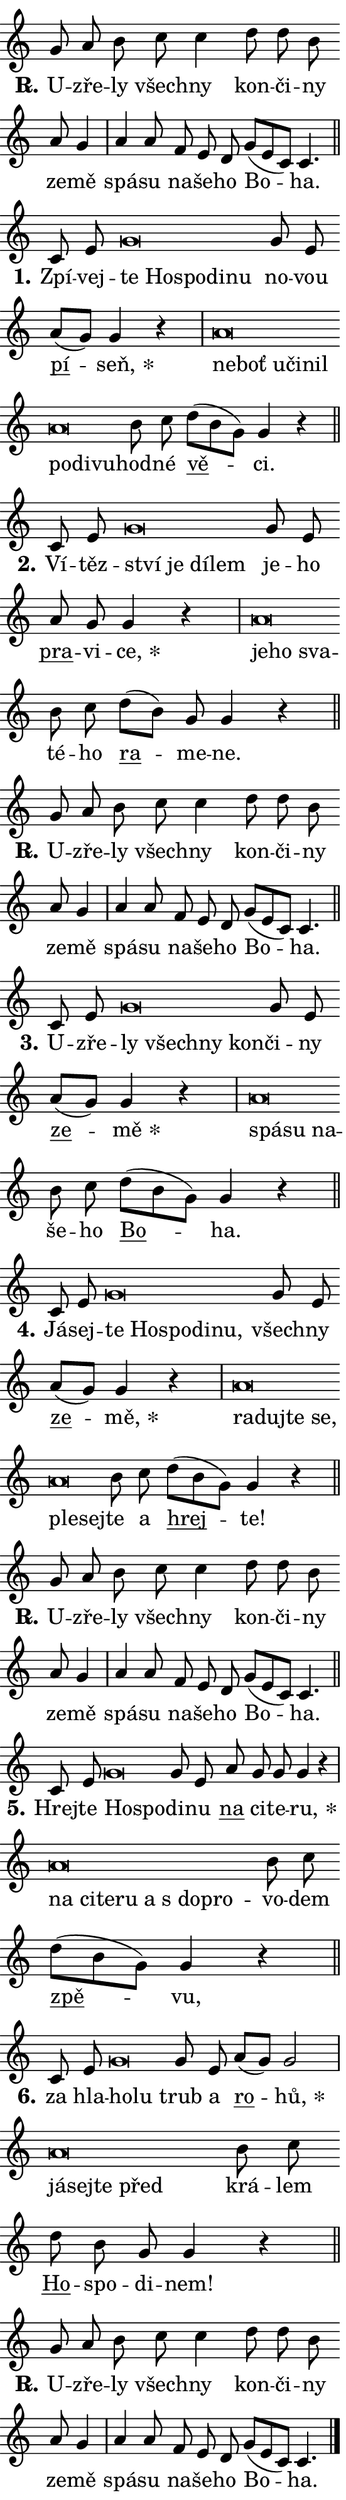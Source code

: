 \version "2.24.0"
\header { tagline = "" }
\paper {
  indent = 0\cm
  top-margin = 0\cm
  right-margin = 0.13\cm % to fit lyric hyphens
  bottom-margin = 0\cm
  left-margin = 0\cm
  paper-width = 7\cm
  page-breaking = #ly:one-page-breaking
  system-system-spacing.basic-distance = #11
  score-system-spacing.basic-distance = #11
  ragged-last = ##f
}


%% Author: Thomas Morley
%% https://lists.gnu.org/archive/html/lilypond-user/2020-05/msg00002.html
#(define (line-position grob)
"Returns position of @var[grob} in current system:
   @code{'start}, if at first time-step
   @code{'end}, if at last time-step
   @code{'middle} otherwise
"
  (let* ((col (ly:item-get-column grob))
         (ln (ly:grob-object col 'left-neighbor))
         (rn (ly:grob-object col 'right-neighbor))
         (col-to-check-left (if (ly:grob? ln) ln col))
         (col-to-check-right (if (ly:grob? rn) rn col))
         (break-dir-left
           (and
             (ly:grob-property col-to-check-left 'non-musical #f)
             (ly:item-break-dir col-to-check-left)))
         (break-dir-right
           (and
             (ly:grob-property col-to-check-right 'non-musical #f)
             (ly:item-break-dir col-to-check-right))))
        (cond ((eqv? 1 break-dir-left) 'start)
              ((eqv? -1 break-dir-right) 'end)
              (else 'middle))))

#(define (tranparent-at-line-position vctor)
  (lambda (grob)
  "Relying on @code{line-position} select the relevant enry from @var{vctor}.
Used to determine transparency,"
    (case (line-position grob)
      ((end) (not (vector-ref vctor 0)))
      ((middle) (not (vector-ref vctor 1)))
      ((start) (not (vector-ref vctor 2))))))

noteHeadBreakVisibility =
#(define-music-function (break-visibility)(vector?)
"Makes @code{NoteHead}s transparent relying on @var{break-visibility}"
#{
  \override NoteHead.transparent =
    #(tranparent-at-line-position break-visibility)
#})

#(define delete-ledgers-for-transparent-note-heads
  (lambda (grob)
    "Reads whether a @code{NoteHead} is transparent.
If so this @code{NoteHead} is removed from @code{'note-heads} from
@var{grob}, which is supposed to be @code{LedgerLineSpanner}.
As a result ledgers are not printed for this @code{NoteHead}"
    (let* ((nhds-array (ly:grob-object grob 'note-heads))
           (nhds-list
             (if (ly:grob-array? nhds-array)
                 (ly:grob-array->list nhds-array)
                 '()))
           ;; Relies on the transparent-property being done before
           ;; Staff.LedgerLineSpanner.after-line-breaking is executed.
           ;; This is fragile ...
           (to-keep
             (remove
               (lambda (nhd)
                 (ly:grob-property nhd 'transparent #f))
               nhds-list)))
      ;; TODO find a better method to iterate over grob-arrays, similiar
      ;; to filter/remove etc for lists
      ;; For now rebuilt from scratch
      (set! (ly:grob-object grob 'note-heads)  '())
      (for-each
        (lambda (nhd)
          (ly:pointer-group-interface::add-grob grob 'note-heads nhd))
        to-keep))))

squashNotes = {
  \override NoteHead.X-extent = #'(-0.2 . 0.2)
  \override NoteHead.Y-extent = #'(-0.75 . 0)
  \override NoteHead.stencil =
    #(lambda (grob)
       (let ((pos (ly:grob-property grob 'staff-position)))
         (begin
           (if (< pos -7) (display "ERROR: Lower brevis then expected\n") (display ""))
           (if (<= pos -6) ly:text-interface::print ly:note-head::print))))
}
unSquashNotes = {
  \revert NoteHead.X-extent
  \revert NoteHead.Y-extent
  \revert NoteHead.stencil
}

hideNotes = \noteHeadBreakVisibility #begin-of-line-visible
unHideNotes = \noteHeadBreakVisibility #all-visible

% work-around for resetting accidentals
% https://lilypond.org/doc/v2.23/Documentation/notation/displaying-rhythms#unmetered-music
cadenzaMeasure = {
  \cadenzaOff
  \partial 1024 s1024
  \cadenzaOn
}

#(define-markup-command (accent layout props text) (markup?)
  "Underline accented syllable"
  (interpret-markup layout props
    #{\markup \override #'(offset . 4.3) \underline { #text }#}))

responsum = \markup \concat {
  "R" \hspace #-1.05 \path #0.1 #'((moveto 0 0.07) (lineto 0.9 0.8)) \hspace #0.05 "."
}

spaceSize = #0.6828661417322834 % exact space size for TeX Gyre Schola

\layout {
  \context {
    \Staff
    \remove "Time_signature_engraver"
    \override LedgerLineSpanner.after-line-breaking = #delete-ledgers-for-transparent-note-heads
  }
  \context {
    \Lyrics {
      \override LyricSpace.minimum-distance = \spaceSize
      \override LyricText.font-name = #"TeX Gyre Schola"
      \override LyricText.font-size = 1
      \override StanzaNumber.font-name = #"TeX Gyre Schola Bold"
      \override StanzaNumber.font-size = 1
    }
  }
  \context {
    \Score 
    \override NoteHead.text =
      #(lambda (grob) 
        (let ((pos (ly:grob-property grob 'staff-position)))
          #{\markup {
            \combine
              \halign #-0.55 \raise #(if (= pos -6) 0 0.5) \override #'(thickness . 2) \draw-line #'(3.2 . 0)
              \musicglyph "noteheads.sM1"
          }#}))
  }
}

% magnetic-lyrics.ily
%
%   written by
%     Jean Abou Samra <jean@abou-samra.fr>
%     Werner Lemberg <wl@gnu.org>
%
%   adapted by
%     Jiri Hon <jiri.hon@gmail.com>
%
% Version 2022-Apr-15

% https://www.mail-archive.com/lilypond-user@gnu.org/msg149350.html

#(define (Left_hyphen_pointer_engraver context)
   "Collect syllable-hyphen-syllable occurrences in lyrics and store
them in properties.  This engraver only looks to the left.  For
example, if the lyrics input is @code{foo -- bar}, it does the
following.

@itemize @bullet
@item
Set the @code{text} property of the @code{LyricHyphen} grob between
@q{foo} and @q{bar} to @code{foo}.

@item
Set the @code{left-hyphen} property of the @code{LyricText} grob with
text @q{foo} to the @code{LyricHyphen} grob between @q{foo} and
@q{bar}.
@end itemize

Use this auxiliary engraver in combination with the
@code{lyric-@/text::@/apply-@/magnetic-@/offset!} hook."
   (let ((hyphen #f)
         (text #f))
     (make-engraver
      (acknowledgers
       ((lyric-syllable-interface engraver grob source-engraver)
        (set! text grob)))
      (end-acknowledgers
       ((lyric-hyphen-interface engraver grob source-engraver)
        ;(when (not (grob::has-interface grob 'lyric-space-interface))
          (set! hyphen grob)));)
      ((stop-translation-timestep engraver)
       (when (and text hyphen)
         (ly:grob-set-object! text 'left-hyphen hyphen))
       (set! text #f)
       (set! hyphen #f)))))

#(define (lyric-text::apply-magnetic-offset! grob)
   "If the space between two syllables is less than the value in
property @code{LyricText@/.details@/.squash-threshold}, move the right
syllable to the left so that it gets concatenated with the left
syllable.

Use this function as a hook for
@code{LyricText@/.after-@/line-@/breaking} if the
@code{Left_@/hyphen_@/pointer_@/engraver} is active."
   (let ((hyphen (ly:grob-object grob 'left-hyphen #f)))
     (when hyphen
       (let ((left-text (ly:spanner-bound hyphen LEFT)))
         (when (grob::has-interface left-text 'lyric-syllable-interface)
           (let* ((common (ly:grob-common-refpoint grob left-text X))
                  (this-x-ext (ly:grob-extent grob common X))
                  (left-x-ext
                   (begin
                     ;; Trigger magnetism for left-text.
                     (ly:grob-property left-text 'after-line-breaking)
                     (ly:grob-extent left-text common X)))
                  ;; `delta` is the gap width between two syllables.
                  (delta (- (interval-start this-x-ext)
                            (interval-end left-x-ext)))
                  (details (ly:grob-property grob 'details))
                  (threshold (assoc-get 'squash-threshold details 0.2)))
             (when (< delta threshold)
               (let* (;; We have to manipulate the input text so that
                      ;; ligatures crossing syllable boundaries are not
                      ;; disabled.  For languages based on the Latin
                      ;; script this is essentially a beautification.
                      ;; However, for non-Western scripts it can be a
                      ;; necessity.
                      (lt (ly:grob-property left-text 'text))
                      (rt (ly:grob-property grob 'text))
                      (is-space (grob::has-interface hyphen 'lyric-space-interface))
                      (space (if is-space " " ""))
                      (extra-delta (if is-space spaceSize 0))
                      ;; Append new syllable.
                      (ltrt-space (if (and (string? lt) (string? rt))
                                (string-append lt space rt)
                                (make-concat-markup (list lt space rt))))
                      ;; Right-align `ltrt` to the right side.
                      (ltrt-space-markup (grob-interpret-markup
                               grob
                               (make-translate-markup
                                (cons (interval-length this-x-ext) 0)
                                (make-right-align-markup ltrt-space)))))
                 (begin
                   ;; Don't print `left-text`.
                   (ly:grob-set-property! left-text 'stencil #f)
                   ;; Set text and stencil (which holds all collected
                   ;; syllables so far) and shift it to the left.
                   (ly:grob-set-property! grob 'text ltrt-space)
                   (ly:grob-set-property! grob 'stencil ltrt-space-markup)
                   (ly:grob-translate-axis! grob (- (- delta extra-delta)) X))))))))))


#(define (lyric-hyphen::displace-bounds-first grob)
   ;; Make very sure this callback isn't triggered too early.
   (let ((left (ly:spanner-bound grob LEFT))
         (right (ly:spanner-bound grob RIGHT)))
     (ly:grob-property left 'after-line-breaking)
     (ly:grob-property right 'after-line-breaking)
     (ly:lyric-hyphen::print grob)))

squashThreshold = #0.4

\layout {
  \context {
    \Lyrics
    \consists #Left_hyphen_pointer_engraver
    \override LyricText.after-line-breaking =
      #lyric-text::apply-magnetic-offset!
    \override LyricHyphen.stencil = #lyric-hyphen::displace-bounds-first
    \override LyricText.details.squash-threshold = \squashThreshold
    \override LyricHyphen.minimum-distance = 0
    \override LyricHyphen.minimum-length = \squashThreshold
  }
}

squashText = \override LyricText.details.squash-threshold = 9999
unSquashText = \override LyricText.details.squash-threshold = \squashThreshold

leftText = \override LyricText.self-alignment-X = #LEFT
unLeftText = \revert LyricText.self-alignment-X

starOffset = #(lambda (grob) 
                (let ((x_offset (ly:self-alignment-interface::aligned-on-x-parent grob)))
                  (if (= x_offset 0) 0 (+ x_offset 1.2))))

star = #(define-music-function (syllable)(string?)
"Append star separator at the end of a syllable"
#{
  \once \override LyricText.X-offset = #starOffset
  \lyricmode { \markup {
    #syllable
    \override #'((font-name . "TeX Gyre Schola Bold")) \hspace #0.2 \lower #0.65 \larger "*"
  } }
#})

starAccent = #(define-music-function (syllable)(string?)
"Append star separator at the end of a syllable and make accent"
#{
  \once \override LyricText.X-offset = #starOffset
  \lyricmode { \markup {
    \accent #syllable
    \override #'((font-name . "TeX Gyre Schola Bold")) \hspace #0.2 \lower #0.65 \larger "*"
  } }
#})

breath = #(define-music-function (syllable)(string?)
"Append breathing indicator at the end of a syllable"
#{
  \lyricmode { \markup { #syllable "+" } }
#})

optionalBreath = #(define-music-function (syllable)(string?)
"Append optional breathing indicator at the end of a syllable"
#{
  \lyricmode { \markup { #syllable "(+)" } }
#})


\score {
    <<
        \new Voice = "melody" { \cadenzaOn \key c \major \relative { g'8 a b c c4 \bar "" d8 d b \bar "" a g4 \cadenzaMeasure \bar "|" a a8 \bar "" f e d \bar "" g[( e c)] c4. \cadenzaMeasure \bar "||" \break } }
        \new Lyrics \lyricsto "melody" { \lyricmode { \set stanza = \responsum
U -- zře -- ly všech -- ny kon -- či -- ny ze -- mě spá -- su na -- še -- ho Bo -- ha. } }
    >>
    \layout {}
}

\score {
    <<
        \new Voice = "melody" { \cadenzaOn \key c \major \relative { c'8 e \squashNotes g\breve*1/16 \hideNotes \breve*1/16 \bar "" \breve*1/16 \bar "" \breve*1/16 \breve*1/16 \bar "" \unHideNotes \unSquashNotes g8 e \bar "" a[(g)] g4 r \cadenzaMeasure \bar "|" \squashNotes a\breve*1/16 \hideNotes \breve*1/16 \bar "" \breve*1/16 \bar "" \breve*1/16 \bar "" \breve*1/16 \bar "" \breve*1/16 \bar "" \breve*1/16 \breve*1/16 \bar "" \unHideNotes \unSquashNotes b8 c \bar "" d[( b g)] g4 r \cadenzaMeasure \bar "||" \break } }
        \new Lyrics \lyricsto "melody" { \lyricmode { \set stanza = "1."
Zpí -- vej -- \leftText te \squashText Ho -- spo -- di -- nu \unLeftText \unSquashText no -- vou \markup \accent pí -- \star seň, \leftText ne -- \squashText boť u -- či -- nil po -- di -- vu -- \unLeftText \unSquashText hod -- né \markup \accent vě -- ci. } }
    >>
    \layout {}
}

\score {
    <<
        \new Voice = "melody" { \cadenzaOn \key c \major \relative { c'8 e \squashNotes g\breve*1/16 \hideNotes \breve*1/16 \bar "" \breve*1/16 \breve*1/16 \bar "" \unHideNotes \unSquashNotes g8 e \bar "" a g g4 r \cadenzaMeasure \bar "|" \squashNotes a\breve*1/16 \hideNotes \breve*1/16 \breve*1/16 \bar "" \unHideNotes \unSquashNotes b8 c \bar "" d[( b)] g g4 r \cadenzaMeasure \bar "||" \break } }
        \new Lyrics \lyricsto "melody" { \lyricmode { \set stanza = "2."
Ví -- těz -- \leftText ství \squashText je dí -- lem \unLeftText \unSquashText je -- ho \markup \accent pra -- vi -- \star ce, \leftText je -- \squashText ho sva -- \unLeftText \unSquashText té -- ho \markup \accent ra -- me -- ne. } }
    >>
    \layout {}
}

\score {
    <<
        \new Voice = "melody" { \cadenzaOn \key c \major \relative { g'8 a b c c4 \bar "" d8 d b \bar "" a g4 \cadenzaMeasure \bar "|" a a8 \bar "" f e d \bar "" g[( e c)] c4. \cadenzaMeasure \bar "||" \break } }
        \new Lyrics \lyricsto "melody" { \lyricmode { \set stanza = \responsum
U -- zře -- ly všech -- ny kon -- či -- ny ze -- mě spá -- su na -- še -- ho Bo -- ha. } }
    >>
    \layout {}
}

\score {
    <<
        \new Voice = "melody" { \cadenzaOn \key c \major \relative { c'8 e \squashNotes g\breve*1/16 \hideNotes \breve*1/16 \bar "" \breve*1/16 \breve*1/16 \bar "" \unHideNotes \unSquashNotes g8 e \bar "" a[(g)] g4 r \cadenzaMeasure \bar "|" \squashNotes a\breve*1/16 \hideNotes \breve*1/16 \breve*1/16 \bar "" \unHideNotes \unSquashNotes b8 c \bar "" d[( b g)] g4 r \cadenzaMeasure \bar "||" \break } }
        \new Lyrics \lyricsto "melody" { \lyricmode { \set stanza = "3."
U -- zře -- \leftText ly \squashText všech -- ny kon -- \unLeftText \unSquashText či -- ny \markup \accent ze -- \star mě \leftText spá -- \squashText su na -- \unLeftText \unSquashText še -- ho \markup \accent Bo -- ha. } }
    >>
    \layout {}
}

\score {
    <<
        \new Voice = "melody" { \cadenzaOn \key c \major \relative { c'8 e \squashNotes g\breve*1/16 \hideNotes \breve*1/16 \bar "" \breve*1/16 \bar "" \breve*1/16 \breve*1/16 \bar "" \unHideNotes \unSquashNotes g8 e \bar "" a[(g)] g4 r \cadenzaMeasure \bar "|" \squashNotes a\breve*1/16 \hideNotes \breve*1/16 \bar "" \breve*1/16 \bar "" \breve*1/16 \bar "" \breve*1/16 \breve*1/16 \bar "" \unHideNotes \unSquashNotes b8 c \bar "" d[( b g)] g4 r \cadenzaMeasure \bar "||" \break } }
        \new Lyrics \lyricsto "melody" { \lyricmode { \set stanza = "4."
Já -- sej -- \leftText te \squashText Ho -- spo -- di -- nu, \unLeftText \unSquashText všech -- ny \markup \accent ze -- \star mě, \leftText ra -- \squashText duj -- te se, ple -- sej -- \unLeftText \unSquashText te a \markup \accent hrej -- te! } }
    >>
    \layout {}
}

\score {
    <<
        \new Voice = "melody" { \cadenzaOn \key c \major \relative { g'8 a b c c4 \bar "" d8 d b \bar "" a g4 \cadenzaMeasure \bar "|" a a8 \bar "" f e d \bar "" g[( e c)] c4. \cadenzaMeasure \bar "||" \break } }
        \new Lyrics \lyricsto "melody" { \lyricmode { \set stanza = \responsum
U -- zře -- ly všech -- ny kon -- či -- ny ze -- mě spá -- su na -- še -- ho Bo -- ha. } }
    >>
    \layout {}
}

\score {
    <<
        \new Voice = "melody" { \cadenzaOn \key c \major \relative { c'8 e \squashNotes g\breve*1/16 \hideNotes \breve*1/16 \bar "" \unHideNotes \unSquashNotes g8 e \bar "" a g g g4 r \cadenzaMeasure \bar "|" \squashNotes a\breve*1/16 \hideNotes \breve*1/16 \bar "" \breve*1/16 \bar "" \breve*1/16 \bar "" \breve*1/16 \bar "" \breve*1/16 \breve*1/16 \bar "" \unHideNotes \unSquashNotes b8 c \bar "" d[( b g)] g4 r \cadenzaMeasure \bar "||" \break } }
        \new Lyrics \lyricsto "melody" { \lyricmode { \set stanza = "5."
Hrej -- te \leftText Ho -- \squashText spo -- \unLeftText \unSquashText di -- nu \markup \accent na ci -- te -- \star ru, \leftText na \squashText ci -- te -- ru a "s do" -- pro -- \unLeftText \unSquashText vo -- dem \markup \accent zpě -- vu, } }
    >>
    \layout {}
}

\score {
    <<
        \new Voice = "melody" { \cadenzaOn \key c \major \relative { c'8 e \squashNotes g\breve*1/16 \hideNotes \breve*1/16 \bar "" \unHideNotes \unSquashNotes g8 e \bar "" a[(g)] g2 \cadenzaMeasure \bar "|" \squashNotes a\breve*1/16 \hideNotes \breve*1/16 \bar "" \breve*1/16 \breve*1/16 \bar "" \unHideNotes \unSquashNotes b8 c \bar "" d b g g4 r \cadenzaMeasure \bar "||" \break } }
        \new Lyrics \lyricsto "melody" { \lyricmode { \set stanza = "6."
za hla -- \leftText ho -- \squashText lu \unLeftText \unSquashText trub a \markup \accent ro -- \star hů, \leftText já -- \squashText sej -- te před \unLeftText \unSquashText krá -- lem \markup \accent Ho -- spo -- di -- nem! } }
    >>
    \layout {}
}

\score {
    <<
        \new Voice = "melody" { \cadenzaOn \key c \major \relative { g'8 a b c c4 \bar "" d8 d b \bar "" a g4 \cadenzaMeasure \bar "|" a a8 \bar "" f e d \bar "" g[( e c)] c4. \cadenzaMeasure \bar "||" \break } \bar "|." }
        \new Lyrics \lyricsto "melody" { \lyricmode { \set stanza = \responsum
U -- zře -- ly všech -- ny kon -- či -- ny ze -- mě spá -- su na -- še -- ho Bo -- ha. } }
    >>
    \layout {}
}
